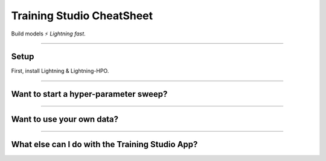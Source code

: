 .. lightning documentation master file, created by
   sphinx-quickstart on Sat Sep 19 16:37:02 2020.
   You can adapt this file completely to your liking, but it should at least
   contain the root `toctree` directive.

##########################
Training Studio CheatSheet
##########################

Build models ⚡ *Lightning fast*.

.. join_slack::
   :align: left

----

*****
Setup
*****

First, install Lightning & Lightning-HPO.

.. lit_tabs::
   :descriptions: Pip; Macs, Apple Silicon (M1/M2/M3); Windows
   :code_files: /install/pip.bash; /install/mac.bash; /install/windows.bash
   :tab_rows: 4
   :height: 180px

----

**************************************
Want to start a hyper-parameter sweep?
**************************************

.. lit_tabs::
   :titles: 1. Connect to the app; 2. Create a new folder & move inside; 3. Copy & paste this Lightning Trainer script to a train.py file; 4. Launch a Grid Search Sweep; 5. Launch a Grid Search Sweep on GPU; 6. Use CLI help to learn more
   :code_files: sweep/connect.bash; sweep/new_folder.bash; sweep/script.py; sweep/sweep.bash; sweep/sweep_gpu.bash; sweep/help.bash
   :highlights:
   :works:
   :enable_run: false
   :tab_rows: 5
   :height: 620px

----

**************************
Want to use your own data?
**************************

.. lit_tabs::
   :titles: 1. Connect to the app; 2. Add your own Datasets from s3; 3. Show your Datasets; 4. Use your Datasets with a Sweep
   :code_files: sweep/connect.bash; data/add.bash; data/show.bash; data/sweep.bash;
   :highlights:
   :works:
   :enable_run: false
   :tab_rows: 5

----

************************************************
What else can I do with the Training Studio App?
************************************************

.. lit_tabs::
   :titles: General Usage Information; Granular Usage Information; Show Experiments & Sweeps; Show Logs; Show & Download Artifacts
   :code_files: extra/help.bash; extra/help_module.bash; extra/experiment_and_sweep.bash; extra/logs.bash; extra/artifacts.bash
   :highlights:
   :works:
   :enable_run: false
   :tab_rows: 5

.. .. note:: This is only temporary as some changes are being released to PiPy

.. Python 3.8.x or later (3.8.x, 3.9.x, 3.10.x)

.. .. code-block:: bash

..    git clone https://github.com/Lightning-AI/lightning-hpo && cd lightning-hpo

..    pip install -e . -r requirements.txt --find-links https://download.pytorch.org/whl/cpu/torch_stable.html

.. Make sure everything works locally:

.. .. code-block:: bash

..    python -m lightning run app app.py

.. Make sure everything works in the cloud:

.. .. code-block:: bash

..    PACKAGE_LIGHTNINGpython -m lightning run app app.py --cloud

.. .. note:: On MacOS, if you face OSError: [Errno 24] Too many open files, you can increase the process limit with: **ulimit -Sn 50000**

.. ----

.. ***********
.. Get Started
.. ***********

.. .. raw:: html

..    <br />
..    <div class="display-card-container">
..       <div class="row">

.. .. displayitem::
..    :header: The Training Studio App
..    :description: Manage Sweeps and Experiments to accelerate Training.
..    :col_css: col-md-12
..    :button_link: training_studio.html
..    :height: 180

.. .. raw:: html

..    <hr class="docutils" style="margin: 50px 0 50px 0">

.. .. raw:: html

..    <div style="display:none">

.. .. toctree::
..    :maxdepth: 1
..    :caption: Home

..    self

.. .. toctree::
..    :maxdepth: 1
..    :caption: Get Started

..    installation
..    training_studio

.. .. toctree::
..    :maxdepth: 1
..    :caption: Use Training Studio to...

..    Run the Training Studio App <workflows/run_training_studio_app>
..    Connect or Disconnect to a Lightning App <workflows/connect_or_disconnect>
..    Run a Sweep or Experiment <workflows/run_sweep>
..    Show Sweeps or Experiments <workflows/show_sweeps>
..    Stop or delete a Sweep or Experiment <workflows/stop_or_delete_sweep>
..    Show or download Artifacts <workflows/show_or_download_artifacts>
..    Show or download Logs <workflows/show_or_download_logs>

..
   Run a Notebook <workflows/run_notebook>
   Show Sweeps <workflows/show_sweeps>
   Show Notebooks <workflows/show_notebooks>
   Stop or delete a Sweep <workflows/stop_or_delete_sweep>
   Stop or delete a Notebook <workflows/stop_or_delete_notebook>
   Show or download Artifacts <workflows/show_or_download_artifacts>
   Show or download Logs <workflows/show_or_download_logs>

..
   .. toctree::
      :maxdepth: 1
      :caption: Use Lightning HPO to...

      Convert from raw Optuna <workflows/convert_from_raw_optuna>
      Optimize with PyTorch Lightning <workflows/optimize_with_pytorch_lightning>
      Configure your loggers <workflows/loggers>
